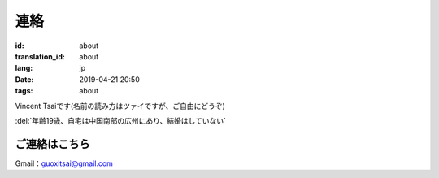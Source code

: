 連絡
=========

:id: about
:translation_id: about
:lang: jp
:date: 2019-04-21 20:50
:tags: about

Vincent Tsaiです(名前の読み方はツァイですが、ご自由にどうぞ)

:del:`年齢19歳、自宅は中国南部の広州にあり、結婚はしていない`

ご連絡はこちら
-----------------
Gmail：`guoxitsai@gmail.com <mailto:guoxitsai@gmail.com>`_